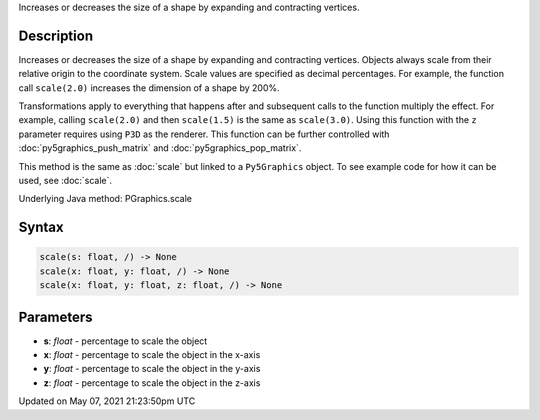 .. title: Py5Graphics.scale()
.. slug: py5graphics_scale
.. date: 2021-05-07 21:23:50 UTC+00:00
.. tags:
.. category:
.. link:
.. description: py5 Py5Graphics.scale() documentation
.. type: text

Increases or decreases the size of a shape by expanding and contracting vertices.

Description
===========

Increases or decreases the size of a shape by expanding and contracting vertices. Objects always scale from their relative origin to the coordinate system. Scale values are specified as decimal percentages. For example, the function call ``scale(2.0)`` increases the dimension of a shape by 200%.

Transformations apply to everything that happens after and subsequent calls to the function multiply the effect. For example, calling ``scale(2.0)`` and then ``scale(1.5)`` is the same as ``scale(3.0)``. Using this function with the ``z`` parameter requires using ``P3D`` as the renderer. This function can be further controlled with :doc:`py5graphics_push_matrix` and :doc:`py5graphics_pop_matrix`.

This method is the same as :doc:`scale` but linked to a ``Py5Graphics`` object. To see example code for how it can be used, see :doc:`scale`.

Underlying Java method: PGraphics.scale

Syntax
======

.. code:: python

    scale(s: float, /) -> None
    scale(x: float, y: float, /) -> None
    scale(x: float, y: float, z: float, /) -> None

Parameters
==========

* **s**: `float` - percentage to scale the object
* **x**: `float` - percentage to scale the object in the x-axis
* **y**: `float` - percentage to scale the object in the y-axis
* **z**: `float` - percentage to scale the object in the z-axis


Updated on May 07, 2021 21:23:50pm UTC

